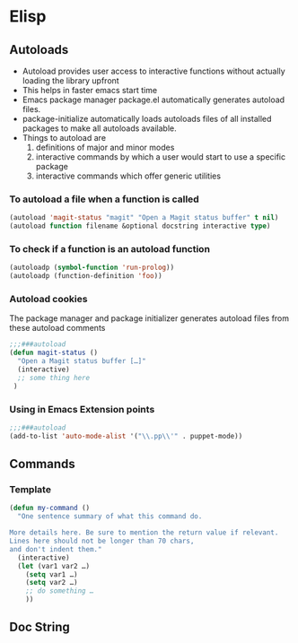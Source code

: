 * Elisp
** Autoloads
   - Autoload provides user access to interactive functions without actually
     loading the library upfront
   - This helps in faster emacs start time
   - Emacs package manager package.el automatically generates autoload files.
   - package-initialize automatically loads autoloads files of all installed packages to make all autoloads available.
   - Things to autoload are
     1. definitions of major and minor modes
     2. interactive commands by which a user would start to use a specific package
     3. interactive commands which offer generic utilities
*** To autoload a file when a function is called
    #+BEGIN_SRC emacs-lisp
    (autoload 'magit-status "magit" "Open a Magit status buffer" t nil)
    (autoload function filename &optional docstring interactive type)
    #+END_SRC
*** To check if a function is an autoload function
    #+BEGIN_SRC emacs-lisp
    (autoloadp (symbol-function 'run-prolog))
    (autoloadp (function-definition 'foo))
    #+END_SRC
*** Autoload cookies
    The package manager and package initializer generates autoload files from
    these autoload comments
    #+BEGIN_SRC emacs-lisp
    ;;;###autoload
    (defun magit-status ()
      "Open a Magit status buffer […]"
      (interactive)
      ;; some thing here
     )
    #+END_SRC
*** Using in Emacs Extension points
    #+BEGIN_SRC emacs-lisp
    ;;;###autoload
    (add-to-list 'auto-mode-alist '("\\.pp\\'" . puppet-mode))
    #+END_SRC
** Commands
*** Template
    #+BEGIN_SRC emacs-lisp
    (defun my-command ()
      "One sentence summary of what this command do.

    More details here. Be sure to mention the return value if relevant.
    Lines here should not be longer than 70 chars,
    and don't indent them."
      (interactive)
      (let (var1 var2 …)
        (setq var1 …)
        (setq var2 …)
        ;; do something …
        ))
    #+END_SRC
** Doc String
